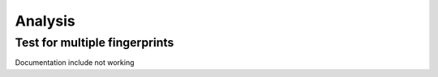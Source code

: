 Analysis
========


Test for multiple fingerprints
------------------------------

Documentation include not working

..
 automodule:: analysis_fingerprints
   members:

